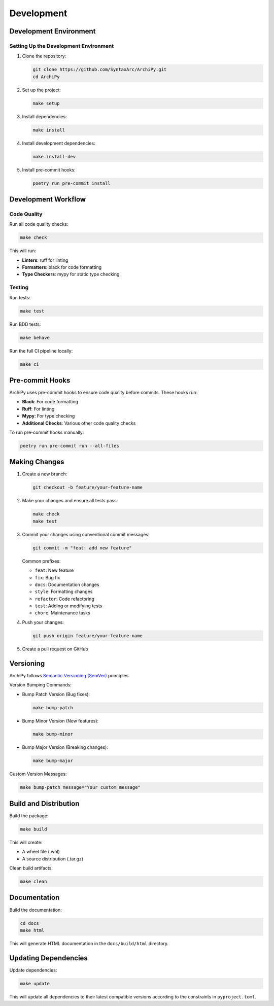 .. _development:

Development
==========

Development Environment
---------------------

Setting Up the Development Environment
~~~~~~~~~~~~~~~~~~~~~~~~~~~~~~~~~~~

1. Clone the repository:

   .. code-block:: bash

      git clone https://github.com/SyntaxArc/ArchiPy.git
      cd ArchiPy

2. Set up the project:

   .. code-block:: bash

      make setup

3. Install dependencies:

   .. code-block:: bash

      make install

4. Install development dependencies:

   .. code-block:: bash

      make install-dev

5. Install pre-commit hooks:

   .. code-block:: bash

      poetry run pre-commit install

Development Workflow
------------------

Code Quality
~~~~~~~~~~

Run all code quality checks:

.. code-block:: bash

   make check

This will run:

- **Linters**: ruff for linting
- **Formatters**: black for code formatting
- **Type Checkers**: mypy for static type checking

Testing
~~~~~~

Run tests:

.. code-block:: bash

   make test

Run BDD tests:

.. code-block:: bash

   make behave

Run the full CI pipeline locally:

.. code-block:: bash

   make ci

Pre-commit Hooks
--------------

ArchiPy uses pre-commit hooks to ensure code quality before commits. These hooks run:

- **Black**: For code formatting
- **Ruff**: For linting
- **Mypy**: For type checking
- **Additional Checks**: Various other code quality checks

To run pre-commit hooks manually:

.. code-block:: bash

   poetry run pre-commit run --all-files

Making Changes
------------

1. Create a new branch:

   .. code-block:: bash

      git checkout -b feature/your-feature-name

2. Make your changes and ensure all tests pass:

   .. code-block:: bash

      make check
      make test

3. Commit your changes using conventional commit messages:

   .. code-block:: bash

      git commit -m "feat: add new feature"

   Common prefixes:

   - ``feat``: New feature
   - ``fix``: Bug fix
   - ``docs``: Documentation changes
   - ``style``: Formatting changes
   - ``refactor``: Code refactoring
   - ``test``: Adding or modifying tests
   - ``chore``: Maintenance tasks

4. Push your changes:

   .. code-block:: bash

      git push origin feature/your-feature-name

5. Create a pull request on GitHub

Versioning
---------

ArchiPy follows `Semantic Versioning (SemVer) <https://semver.org/>`_ principles.

Version Bumping Commands:

- Bump Patch Version (Bug fixes):

  .. code-block:: bash

     make bump-patch

- Bump Minor Version (New features):

  .. code-block:: bash

     make bump-minor

- Bump Major Version (Breaking changes):

  .. code-block:: bash

     make bump-major

Custom Version Messages:

.. code-block:: bash

   make bump-patch message="Your custom message"

Build and Distribution
--------------------

Build the package:

.. code-block:: bash

   make build

This will create:

- A wheel file (.whl)
- A source distribution (.tar.gz)

Clean build artifacts:

.. code-block:: bash

   make clean

Documentation
-----------

Build the documentation:

.. code-block:: bash

   cd docs
   make html

This will generate HTML documentation in the ``docs/build/html`` directory.

Updating Dependencies
-------------------

Update dependencies:

.. code-block:: bash

   make update

This will update all dependencies to their latest compatible versions according to the constraints in ``pyproject.toml``.
